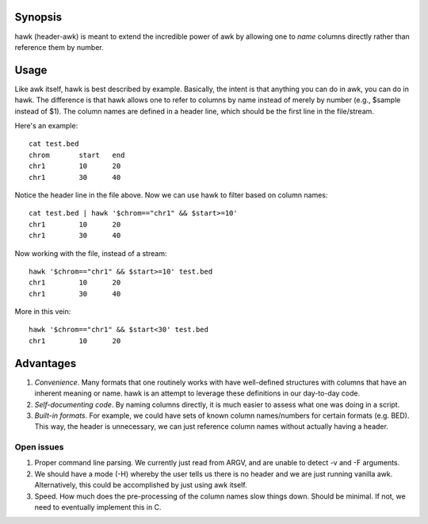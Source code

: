 Synopsis
--------
hawk (header-awk) is meant to extend the incredible power of awk by allowing one to *name* columns directly rather than reference them by number.

Usage
-----
Like awk itself, hawk is best described by example. Basically, the intent is that anything you can do in awk, you can do in hawk.  The difference is that hawk allows one to refer to columns by name instead of merely by number (e.g., $sample instead of $1). The column names are defined in a header line, which should be the first line in the file/stream. 

Here's an example::

    cat test.bed
    chrom	start	end
    chr1	10	20
    chr1	30	40

Notice the header line in the file above. Now we can use hawk to filter based on column names::

    cat test.bed | hawk '$chrom=="chr1" && $start>=10'
    chr1	10	20
    chr1	30	40

Now working with the file, instead of a stream::

    hawk '$chrom=="chr1" && $start>=10' test.bed
    chr1	10	20
    chr1	30	40

More in this vein::

    hawk '$chrom=="chr1" && $start<30' test.bed 
    chr1	10	20



Advantages
----------
1. *Convenience*.  Many formats that one routinely works with have well-defined structures with columns that have an inherent meaning or name.  hawk is an attempt to leverage these definitions in our day-to-day code.
2. *Self-documenting code*.  By naming columns directly, it is much easier to assess what one was doing in a script.
3. *Built-in formats*.  For example, we could have sets of known column names/numbers for certain formats (e.g. BED).  This way, the header is unnecessary, we can just reference column names without actually having a header.



Open issues
===========
1. Proper command line parsing.  We currently just read from ARGV, and are unable to detect -v and -F arguments.
2. We should have a mode (-H) whereby the user tells us there is no header and we are just running vanilla awk.  Alternatively, this could be accomplished by just using awk itself.
3. Speed.  How much does the pre-processing of the column names slow things down.  Should be minimal.  If not, we need to eventually implement this in C.
